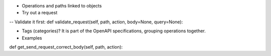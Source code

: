 - Operations and paths linked to objects

- Try out a request
-- Validate it first:
def validate_request(self, path, action, body=None, query=None):

- Tags (categories)? It is part of the OpenAPI specifications, grouping operations together.

- Examples
def get_send_request_correct_body(self, path, action):
